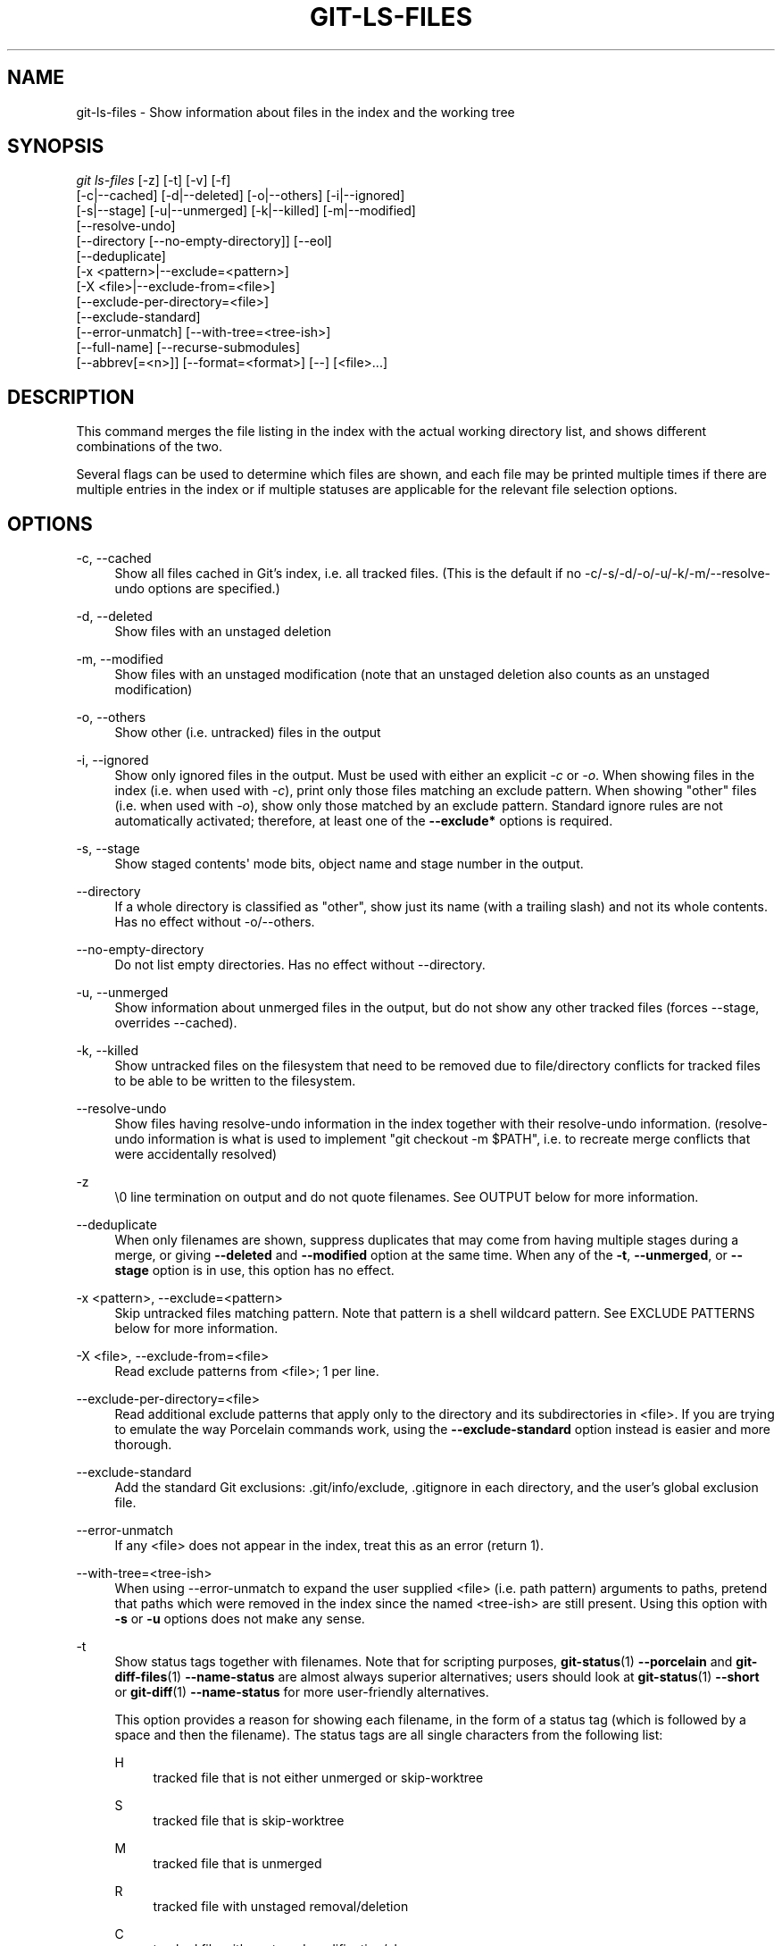 '\" t
.\"     Title: git-ls-files
.\"    Author: [FIXME: author] [see http://www.docbook.org/tdg5/en/html/author]
.\" Generator: DocBook XSL Stylesheets vsnapshot <http://docbook.sf.net/>
.\"      Date: 2024-04-25
.\"    Manual: Git Manual
.\"    Source: Git 2.45.0.rc1.8.ge326e52010
.\"  Language: English
.\"
.TH "GIT\-LS\-FILES" "1" "2024\-04\-25" "Git 2\&.45\&.0\&.rc1\&.8\&.ge3" "Git Manual"
.\" -----------------------------------------------------------------
.\" * Define some portability stuff
.\" -----------------------------------------------------------------
.\" ~~~~~~~~~~~~~~~~~~~~~~~~~~~~~~~~~~~~~~~~~~~~~~~~~~~~~~~~~~~~~~~~~
.\" http://bugs.debian.org/507673
.\" http://lists.gnu.org/archive/html/groff/2009-02/msg00013.html
.\" ~~~~~~~~~~~~~~~~~~~~~~~~~~~~~~~~~~~~~~~~~~~~~~~~~~~~~~~~~~~~~~~~~
.ie \n(.g .ds Aq \(aq
.el       .ds Aq '
.\" -----------------------------------------------------------------
.\" * set default formatting
.\" -----------------------------------------------------------------
.\" disable hyphenation
.nh
.\" disable justification (adjust text to left margin only)
.ad l
.\" -----------------------------------------------------------------
.\" * MAIN CONTENT STARTS HERE *
.\" -----------------------------------------------------------------
.SH "NAME"
git-ls-files \- Show information about files in the index and the working tree
.SH "SYNOPSIS"
.sp
.nf
\fIgit ls\-files\fR [\-z] [\-t] [\-v] [\-f]
                [\-c|\-\-cached] [\-d|\-\-deleted] [\-o|\-\-others] [\-i|\-\-ignored]
                [\-s|\-\-stage] [\-u|\-\-unmerged] [\-k|\-\-killed] [\-m|\-\-modified]
                [\-\-resolve\-undo]
                [\-\-directory [\-\-no\-empty\-directory]] [\-\-eol]
                [\-\-deduplicate]
                [\-x <pattern>|\-\-exclude=<pattern>]
                [\-X <file>|\-\-exclude\-from=<file>]
                [\-\-exclude\-per\-directory=<file>]
                [\-\-exclude\-standard]
                [\-\-error\-unmatch] [\-\-with\-tree=<tree\-ish>]
                [\-\-full\-name] [\-\-recurse\-submodules]
                [\-\-abbrev[=<n>]] [\-\-format=<format>] [\-\-] [<file>\&...]
.fi
.sp
.SH "DESCRIPTION"
.sp
This command merges the file listing in the index with the actual working directory list, and shows different combinations of the two\&.
.sp
Several flags can be used to determine which files are shown, and each file may be printed multiple times if there are multiple entries in the index or if multiple statuses are applicable for the relevant file selection options\&.
.SH "OPTIONS"
.PP
\-c, \-\-cached
.RS 4
Show all files cached in Git\(cqs index, i\&.e\&. all tracked files\&. (This is the default if no \-c/\-s/\-d/\-o/\-u/\-k/\-m/\-\-resolve\-undo options are specified\&.)
.RE
.PP
\-d, \-\-deleted
.RS 4
Show files with an unstaged deletion
.RE
.PP
\-m, \-\-modified
.RS 4
Show files with an unstaged modification (note that an unstaged deletion also counts as an unstaged modification)
.RE
.PP
\-o, \-\-others
.RS 4
Show other (i\&.e\&. untracked) files in the output
.RE
.PP
\-i, \-\-ignored
.RS 4
Show only ignored files in the output\&. Must be used with either an explicit
\fI\-c\fR
or
\fI\-o\fR\&. When showing files in the index (i\&.e\&. when used with
\fI\-c\fR), print only those files matching an exclude pattern\&. When showing "other" files (i\&.e\&. when used with
\fI\-o\fR), show only those matched by an exclude pattern\&. Standard ignore rules are not automatically activated; therefore, at least one of the
\fB\-\-exclude*\fR
options is required\&.
.RE
.PP
\-s, \-\-stage
.RS 4
Show staged contents\*(Aq mode bits, object name and stage number in the output\&.
.RE
.PP
\-\-directory
.RS 4
If a whole directory is classified as "other", show just its name (with a trailing slash) and not its whole contents\&. Has no effect without \-o/\-\-others\&.
.RE
.PP
\-\-no\-empty\-directory
.RS 4
Do not list empty directories\&. Has no effect without \-\-directory\&.
.RE
.PP
\-u, \-\-unmerged
.RS 4
Show information about unmerged files in the output, but do not show any other tracked files (forces \-\-stage, overrides \-\-cached)\&.
.RE
.PP
\-k, \-\-killed
.RS 4
Show untracked files on the filesystem that need to be removed due to file/directory conflicts for tracked files to be able to be written to the filesystem\&.
.RE
.PP
\-\-resolve\-undo
.RS 4
Show files having resolve\-undo information in the index together with their resolve\-undo information\&. (resolve\-undo information is what is used to implement "git checkout \-m $PATH", i\&.e\&. to recreate merge conflicts that were accidentally resolved)
.RE
.PP
\-z
.RS 4
\e0 line termination on output and do not quote filenames\&. See OUTPUT below for more information\&.
.RE
.PP
\-\-deduplicate
.RS 4
When only filenames are shown, suppress duplicates that may come from having multiple stages during a merge, or giving
\fB\-\-deleted\fR
and
\fB\-\-modified\fR
option at the same time\&. When any of the
\fB\-t\fR,
\fB\-\-unmerged\fR, or
\fB\-\-stage\fR
option is in use, this option has no effect\&.
.RE
.PP
\-x <pattern>, \-\-exclude=<pattern>
.RS 4
Skip untracked files matching pattern\&. Note that pattern is a shell wildcard pattern\&. See EXCLUDE PATTERNS below for more information\&.
.RE
.PP
\-X <file>, \-\-exclude\-from=<file>
.RS 4
Read exclude patterns from <file>; 1 per line\&.
.RE
.PP
\-\-exclude\-per\-directory=<file>
.RS 4
Read additional exclude patterns that apply only to the directory and its subdirectories in <file>\&. If you are trying to emulate the way Porcelain commands work, using the
\fB\-\-exclude\-standard\fR
option instead is easier and more thorough\&.
.RE
.PP
\-\-exclude\-standard
.RS 4
Add the standard Git exclusions: \&.git/info/exclude, \&.gitignore in each directory, and the user\(cqs global exclusion file\&.
.RE
.PP
\-\-error\-unmatch
.RS 4
If any <file> does not appear in the index, treat this as an error (return 1)\&.
.RE
.PP
\-\-with\-tree=<tree\-ish>
.RS 4
When using \-\-error\-unmatch to expand the user supplied <file> (i\&.e\&. path pattern) arguments to paths, pretend that paths which were removed in the index since the named <tree\-ish> are still present\&. Using this option with
\fB\-s\fR
or
\fB\-u\fR
options does not make any sense\&.
.RE
.PP
\-t
.RS 4
Show status tags together with filenames\&. Note that for scripting purposes,
\fBgit-status\fR(1)
\fB\-\-porcelain\fR
and
\fBgit-diff-files\fR(1)
\fB\-\-name\-status\fR
are almost always superior alternatives; users should look at
\fBgit-status\fR(1)
\fB\-\-short\fR
or
\fBgit-diff\fR(1)
\fB\-\-name\-status\fR
for more user\-friendly alternatives\&.
.sp
This option provides a reason for showing each filename, in the form of a status tag (which is followed by a space and then the filename)\&. The status tags are all single characters from the following list:
.PP
H
.RS 4
tracked file that is not either unmerged or skip\-worktree
.RE
.PP
S
.RS 4
tracked file that is skip\-worktree
.RE
.PP
M
.RS 4
tracked file that is unmerged
.RE
.PP
R
.RS 4
tracked file with unstaged removal/deletion
.RE
.PP
C
.RS 4
tracked file with unstaged modification/change
.RE
.PP
K
.RS 4
untracked paths which are part of file/directory conflicts which prevent checking out tracked files
.RE
.PP
?
.RS 4
untracked file
.RE
.PP
U
.RS 4
file with resolve\-undo information
.RE
.RE
.PP
\-v
.RS 4
Similar to
\fB\-t\fR, but use lowercase letters for files that are marked as
\fIassume unchanged\fR
(see
\fBgit-update-index\fR(1))\&.
.RE
.PP
\-f
.RS 4
Similar to
\fB\-t\fR, but use lowercase letters for files that are marked as
\fIfsmonitor valid\fR
(see
\fBgit-update-index\fR(1))\&.
.RE
.PP
\-\-full\-name
.RS 4
When run from a subdirectory, the command usually outputs paths relative to the current directory\&. This option forces paths to be output relative to the project top directory\&.
.RE
.PP
\-\-recurse\-submodules
.RS 4
Recursively calls ls\-files on each active submodule in the repository\&. Currently there is only support for the \-\-cached and \-\-stage modes\&.
.RE
.PP
\-\-abbrev[=<n>]
.RS 4
Instead of showing the full 40\-byte hexadecimal object lines, show the shortest prefix that is at least
\fI<n>\fR
hexdigits long that uniquely refers the object\&. Non default number of digits can be specified with \-\-abbrev=<n>\&.
.RE
.PP
\-\-debug
.RS 4
After each line that describes a file, add more data about its cache entry\&. This is intended to show as much information as possible for manual inspection; the exact format may change at any time\&.
.RE
.PP
\-\-eol
.RS 4
Show <eolinfo> and <eolattr> of files\&. <eolinfo> is the file content identification used by Git when the "text" attribute is "auto" (or not set and core\&.autocrlf is not false)\&. <eolinfo> is either "\-text", "none", "lf", "crlf", "mixed" or ""\&.
.sp
"" means the file is not a regular file, it is not in the index or not accessible in the working tree\&.
.sp
<eolattr> is the attribute that is used when checking out or committing, it is either "", "\-text", "text", "text=auto", "text eol=lf", "text eol=crlf"\&. Since Git 2\&.10 "text=auto eol=lf" and "text=auto eol=crlf" are supported\&.
.sp
Both the <eolinfo> in the index ("i/<eolinfo>") and in the working tree ("w/<eolinfo>") are shown for regular files, followed by the ("attr/<eolattr>")\&.
.RE
.PP
\-\-sparse
.RS 4
If the index is sparse, show the sparse directories without expanding to the contained files\&. Sparse directories will be shown with a trailing slash, such as "x/" for a sparse directory "x"\&.
.RE
.PP
\-\-format=<format>
.RS 4
A string that interpolates
\fB%(fieldname)\fR
from the result being shown\&. It also interpolates
\fB%%\fR
to
\fB%\fR, and
\fB%xx\fR
where
\fBxx\fR
are hex digits interpolates to character with hex code
\fBxx\fR; for example
\fB%00\fR
interpolates to
\fB\e0\fR
(NUL),
\fB%09\fR
to
\fB\et\fR
(TAB) and %0a to
\fB\en\fR
(LF)\&. \-\-format cannot be combined with
\fB\-s\fR,
\fB\-o\fR,
\fB\-k\fR,
\fB\-t\fR,
\fB\-\-resolve\-undo\fR
and
\fB\-\-eol\fR\&.
.RE
.PP
\-\-
.RS 4
Do not interpret any more arguments as options\&.
.RE
.PP
<file>
.RS 4
Files to show\&. If no files are given all files which match the other specified criteria are shown\&.
.RE
.SH "OUTPUT"
.sp
\fIgit ls\-files\fR just outputs the filenames unless \fB\-\-stage\fR is specified in which case it outputs:
.sp
.if n \{\
.RS 4
.\}
.nf
[<tag> ]<mode> <object> <stage> <file>
.fi
.if n \{\
.RE
.\}
.sp
\fIgit ls\-files \-\-eol\fR will show i/<eolinfo><SPACES>w/<eolinfo><SPACES>attr/<eolattr><SPACE*><TAB><file>
.sp
\fIgit ls\-files \-\-unmerged\fR and \fIgit ls\-files \-\-stage\fR can be used to examine detailed information on unmerged paths\&.
.sp
For an unmerged path, instead of recording a single mode/SHA\-1 pair, the index records up to three such pairs; one from tree O in stage 1, A in stage 2, and B in stage 3\&. This information can be used by the user (or the porcelain) to see what should eventually be recorded at the path\&. (see \fBgit-read-tree\fR(1) for more information on state)
.sp
Without the \fB\-z\fR option, pathnames with "unusual" characters are quoted as explained for the configuration variable \fBcore\&.quotePath\fR (see \fBgit-config\fR(1))\&. Using \fB\-z\fR the filename is output verbatim and the line is terminated by a NUL byte\&.
.sp
It is possible to print in a custom format by using the \fB\-\-format\fR option, which is able to interpolate different fields using a \fB%(fieldname)\fR notation\&. For example, if you only care about the "objectname" and "path" fields, you can execute with a specific "\-\-format" like
.sp
.if n \{\
.RS 4
.\}
.nf
git ls\-files \-\-format=\*(Aq%(objectname) %(path)\*(Aq
.fi
.if n \{\
.RE
.\}
.SH "FIELD NAMES"
.sp
The way each path is shown can be customized by using the \fB\-\-format=<format>\fR option, where the %(fieldname) in the <format> string for various aspects of the index entry are interpolated\&. The following "fieldname" are understood:
.PP
objectmode
.RS 4
The mode of the file which is recorded in the index\&.
.RE
.PP
objecttype
.RS 4
The object type of the file which is recorded in the index\&.
.RE
.PP
objectname
.RS 4
The name of the file which is recorded in the index\&.
.RE
.PP
objectsize[:padded]
.RS 4
The object size of the file which is recorded in the index ("\-" if the object is a
\fBcommit\fR
or
\fBtree\fR)\&. It also supports a padded format of size with "%(objectsize:padded)"\&.
.RE
.PP
stage
.RS 4
The stage of the file which is recorded in the index\&.
.RE
.PP
eolinfo:index, eolinfo:worktree
.RS 4
The <eolinfo> (see the description of the
\fB\-\-eol\fR
option) of the contents in the index or in the worktree for the path\&.
.RE
.PP
eolattr
.RS 4
The <eolattr> (see the description of the
\fB\-\-eol\fR
option) that applies to the path\&.
.RE
.PP
path
.RS 4
The pathname of the file which is recorded in the index\&.
.RE
.SH "EXCLUDE PATTERNS"
.sp
\fIgit ls\-files\fR can use a list of "exclude patterns" when traversing the directory tree and finding files to show when the flags \-\-others or \-\-ignored are specified\&. \fBgitignore\fR(5) specifies the format of exclude patterns\&.
.sp
These exclude patterns can be specified from the following places, in order:
.sp
.RS 4
.ie n \{\
\h'-04' 1.\h'+01'\c
.\}
.el \{\
.sp -1
.IP "  1." 4.2
.\}
The command\-line flag \-\-exclude=<pattern> specifies a single pattern\&. Patterns are ordered in the same order they appear in the command line\&.
.RE
.sp
.RS 4
.ie n \{\
\h'-04' 2.\h'+01'\c
.\}
.el \{\
.sp -1
.IP "  2." 4.2
.\}
The command\-line flag \-\-exclude\-from=<file> specifies a file containing a list of patterns\&. Patterns are ordered in the same order they appear in the file\&.
.RE
.sp
.RS 4
.ie n \{\
\h'-04' 3.\h'+01'\c
.\}
.el \{\
.sp -1
.IP "  3." 4.2
.\}
The command\-line flag \-\-exclude\-per\-directory=<name> specifies a name of the file in each directory
\fIgit ls\-files\fR
examines, normally
\fB\&.gitignore\fR\&. Files in deeper directories take precedence\&. Patterns are ordered in the same order they appear in the files\&.
.RE
.sp
A pattern specified on the command line with \-\-exclude or read from the file specified with \-\-exclude\-from is relative to the top of the directory tree\&. A pattern read from a file specified by \-\-exclude\-per\-directory is relative to the directory that the pattern file appears in\&.
.sp
Generally, you should be able to use \fB\-\-exclude\-standard\fR when you want the exclude rules applied the same way as what Porcelain commands do\&. To emulate what \fB\-\-exclude\-standard\fR specifies, you can give \fB\-\-exclude\-per\-directory=\&.gitignore\fR, and then specify:
.sp
.RS 4
.ie n \{\
\h'-04' 1.\h'+01'\c
.\}
.el \{\
.sp -1
.IP "  1." 4.2
.\}
The file specified by the
\fBcore\&.excludesfile\fR
configuration variable, if exists, or the
\fB$XDG_CONFIG_HOME/git/ignore\fR
file\&.
.RE
.sp
.RS 4
.ie n \{\
\h'-04' 2.\h'+01'\c
.\}
.el \{\
.sp -1
.IP "  2." 4.2
.\}
The
\fB$GIT_DIR/info/exclude\fR
file\&.
.RE
.sp
via the \fB\-\-exclude\-from=\fR option\&.
.SH "SEE ALSO"
.sp
\fBgit-read-tree\fR(1), \fBgitignore\fR(5)
.SH "GIT"
.sp
Part of the \fBgit\fR(1) suite
